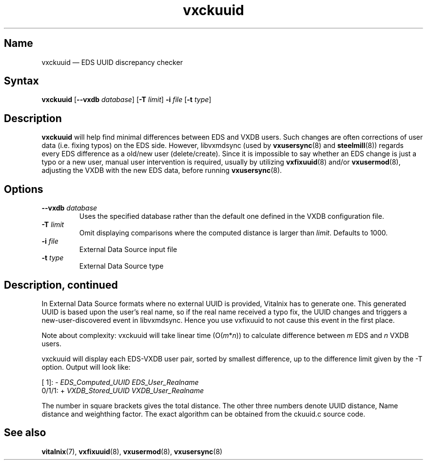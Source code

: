 .TH "vxckuuid" "8" "2008-01-05" "Vitalnix" "Vitalnix User Management Suite"
.SH "Name"
.PP
vxckuuid \(em EDS UUID discrepancy checker
.SH "Syntax"
.PP
\fBvxckuuid\fP [\fB\-\-vxdb\fP \fIdatabase\fP] [\fB\-T\fP \fIlimit\fP]
\fB\-i\fP \fIfile\fP [\fB\-t\fP \fItype\fP]
.SH "Description"
.PP
\fBvxckuuid\fP will help find minimal differences between EDS and VXDB users.
Such changes are often corrections of user data (i.e. fixing typos) on the EDS
side. However, libvxmdsync (used by \fBvxusersync\fP(8) and \fBsteelmill\fP(8))
regards every EDS difference as a old/new user (delete/create). Since it is
impossible to say whether an EDS change is just a typo or a new user, manual
user intervention is required, usually by utilizing \fBvxfixuuid\fP(8) and/or
\fBvxusermod\fP(8), adjusting the VXDB with the new EDS data, before running
\fBvxusersync\fP(8).
.SH "Options"
.TP
\fB\-\-vxdb\fP \fIdatabase\fP
Uses the specified database rather than the default one defined in the VXDB
configuration file.
.TP
\fB\-T\fP \fIlimit\fP
Omit displaying comparisons where the computed distance is larger than
\fIlimit\fP. Defaults to 1000.
.TP
\fB\-i\fP \fIfile\fP
External Data Source input file
.TP
\fB\-t\fP \fItype\fP
External Data Source type
.SH "Description, continued"
.PP
In External Data Source formats where no external UUID is provided, Vitalnix
has to generate one. This generated UUID is based upon the user's real name, so
if the real name received a typo fix, the UUID changes and triggers a
new-user-discovered event in libvxmdsync. Hence you use vxfixuuid to not cause
this event in the first place.
.PP
Note about complexity: vxckuuid will take linear time (O(\fIm\fP*\fIn\fP)) to
calculate difference between \fIm\fP EDS and \fIn\fP VXDB users.
.PP
vxckuuid will display each EDS-VXDB user pair, sorted by smallest difference,
up to the difference limit given by the \-T option. Output will look like:
.PP
[   1]: \- \fIEDS_Computed_UUID\fP  \fIEDS_User_Realname\fP
.sp 0
 0/1/1: + \fIVXDB_Stored_UUID \fP  \fIVXDB_User_Realname\fP 
.PP
The number in square brackets gives the total distance. The other three numbers
denote UUID distance, Name distance and weighthing factor. The exact algorithm
can be obtained from the ckuuid.c source code.
.SH "See also"
.PP
\fBvitalnix\fP(7), \fBvxfixuuid\fP(8), \fBvxusermod\fP(8), \fBvxusersync\fP(8)
